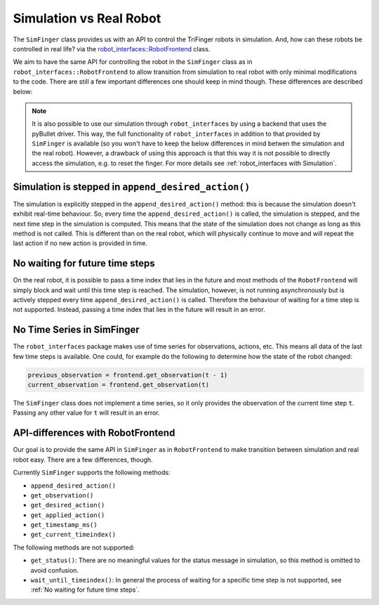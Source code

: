 .. _sec-simulation-vs-real-robot:

**************************
Simulation vs Real Robot
**************************
The ``SimFinger`` class provides us with an API to control the TriFinger robots in
simulation. And, how can these robots be controlled in real life? via the
`robot_interfaces::RobotFrontend`_ class.

We aim to have the same API for controlling the robot in the ``SimFinger`` class
as in ``robot_interfaces::RobotFrontend`` to allow transition from simulation to
real robot with only minimal modifications to the code. There are still a few
important differences one should keep in mind though. These differences are
described below:

.. note:: 

  It is also possible to use our simulation through ``robot_interfaces``
  by using a backend that uses the pyBullet driver. This way, the full
  functionality of ``robot_interfaces`` in addition to that provided by
  ``SimFinger`` is available (so you won't have to keep the below
  differences in mind betwen the simulation and the real robot). 
  However, a drawback of using this approach is that this way it is
  not possible to directly access the simulation, e.g. to reset the finger.
  For more details see :ref:`robot_interfaces with Simulation`.



Simulation is stepped in ``append_desired_action()``
========================================================

The simulation is explicitly stepped in the ``append_desired_action()``
method: this is because the simulation doesn't exhibit real-time
behaviour. So, every time the ``append_desired_action()`` is called,
the simulation is stepped, and the next time step in the simulation is computed.
This means that the state of the simulation does not change as long as this
method is not called. This is different than on the real robot, which will physically
continue to move and will repeat the last action if no new action is provided in time.

.. _`No waiting for future time steps`:

No waiting for future time steps
======================================

On the real robot, it is possible to pass a time index that lies in the future
and most methods of the ``RobotFrontend`` will simply block and wait until this
time step is reached.  The simulation, however, is not running asynchronously
but is actively stepped every time ``append_desired_action()`` is called.
Therefore the behaviour of waiting for a time step is not supported.  Instead,
passing a time index that lies in the future will result in an error.


No Time Series in SimFinger
==============================

The ``robot_interfaces`` package makes use of time series for observations,
actions, etc.  This means all data of the last few time steps is available.  One
could, for example do the following to determine how the state of the robot
changed:

.. code-block:: python

    previous_observation = frontend.get_observation(t - 1)
    current_observation = frontend.get_observation(t)

The ``SimFinger`` class does not implement a time series, so it only provides
the observation of the current time step ``t``.  Passing any other value for
``t`` will result in an error.


API-differences with RobotFrontend
====================================

Our goal is to provide the same API in ``SimFinger`` as in ``RobotFrontend`` to
make transition between simulation and real robot easy.  There are a few
differences, though.

Currently ``SimFinger`` supports the following methods:

- ``append_desired_action()``
- ``get_observation()``
- ``get_desired_action()``
- ``get_applied_action()``
- ``get_timestamp_ms()``
- ``get_current_timeindex()``

The following methods are not supported:

- ``get_status()``:  There are no meaningful values for the status message in
  simulation, so this method is omitted to avoid confusion.
- ``wait_until_timeindex()``:  In general the process of waiting for a specific
  time step is not supported, see :ref:`No waiting for future time steps`.

.. _`robot_interfaces::RobotFrontend`: https://github.com/open-dynamic-robot-initiative/robot_interfaces/blob/master/include/robot_interfaces/robot_frontend.hpp
